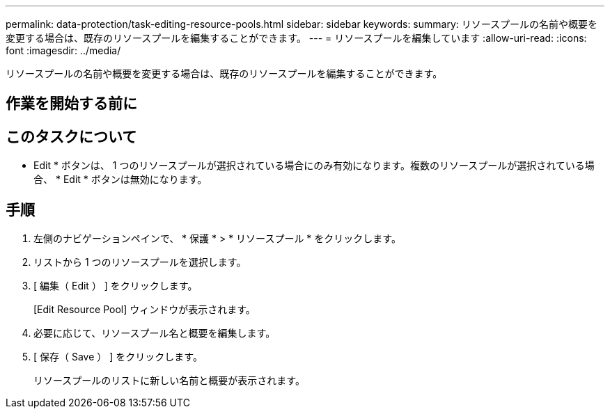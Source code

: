 ---
permalink: data-protection/task-editing-resource-pools.html 
sidebar: sidebar 
keywords:  
summary: リソースプールの名前や概要を変更する場合は、既存のリソースプールを編集することができます。 
---
= リソースプールを編集しています
:allow-uri-read: 
:icons: font
:imagesdir: ../media/


[role="lead"]
リソースプールの名前や概要を変更する場合は、既存のリソースプールを編集することができます。



== 作業を開始する前に



== このタスクについて

* Edit * ボタンは、 1 つのリソースプールが選択されている場合にのみ有効になります。複数のリソースプールが選択されている場合、 * Edit * ボタンは無効になります。



== 手順

. 左側のナビゲーションペインで、 * 保護 * > * リソースプール * をクリックします。
. リストから 1 つのリソースプールを選択します。
. [ 編集（ Edit ） ] をクリックします。
+
[Edit Resource Pool] ウィンドウが表示されます。

. 必要に応じて、リソースプール名と概要を編集します。
. [ 保存（ Save ） ] をクリックします。
+
リソースプールのリストに新しい名前と概要が表示されます。


